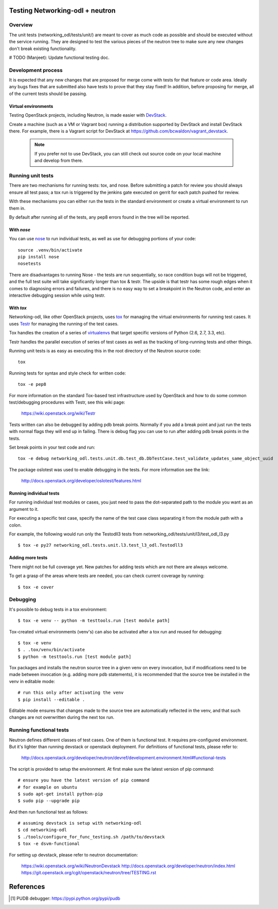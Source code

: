 Testing Networking-odl + neutron
================================

Overview
--------

The unit tests (networking_odl/tests/unit/) are meant to cover as much code as
possible and should be executed without the service running. They are
designed to test the various pieces of the neutron tree to make sure
any new changes don't break existing functionality.

# TODO (Manjeet): Update functional testing doc.

Development process
-------------------

It is expected that any new changes that are proposed for merge
come with tests for that feature or code area. Ideally any bugs
fixes that are submitted also have tests to prove that they stay
fixed!  In addition, before proposing for merge, all of the
current tests should be passing.

Virtual environments
~~~~~~~~~~~~~~~~~~~~

Testing OpenStack projects, including Neutron, is made easier with `DevStack <https://git.openstack.org/cgit/openstack-dev/devstack>`_.

Create a machine (such as a VM or Vagrant box) running a distribution supported
by DevStack and install DevStack there. For example, there is a Vagrant script
for DevStack at https://github.com/bcwaldon/vagrant_devstack.

 .. note::

    If you prefer not to use DevStack, you can still check out source code on your local
    machine and develop from there.


Running unit tests
------------------

There are two mechanisms for running tests: tox, and nose. Before submitting
a patch for review you should always ensure all test pass; a tox run is
triggered by the jenkins gate executed on gerrit for each patch pushed for
review.

With these mechanisms you can either run the tests in the standard
environment or create a virtual environment to run them in.

By default after running all of the tests, any pep8 errors
found in the tree will be reported.


With `nose`
~~~~~~~~~~~

You can use `nose`_ to run individual tests, as well as use for debugging
portions of your code::

    source .venv/bin/activate
    pip install nose
    nosetests

There are disadvantages to running Nose - the tests are run sequentially, so
race condition bugs will not be triggered, and the full test suite will
take significantly longer than tox & testr. The upside is that testr has
some rough edges when it comes to diagnosing errors and failures, and there is
no easy way to set a breakpoint in the Neutron code, and enter an
interactive debugging session while using testr.

.. _nose: https://nose.readthedocs.org/en/latest/index.html

With `tox`
~~~~~~~~~~

Networking-odl, like other OpenStack projects, uses `tox`_ for managing the virtual
environments for running test cases. It uses `Testr`_ for managing the running
of the test cases.

Tox handles the creation of a series of `virtualenvs`_ that target specific
versions of Python (2.6, 2.7, 3.3, etc).

Testr handles the parallel execution of series of test cases as well as
the tracking of long-running tests and other things.

Running unit tests is as easy as executing this in the root directory of the
Neutron source code::

    tox

Running tests for syntax and style check for written code::

    tox -e pep8

For more information on the standard Tox-based test infrastructure used by
OpenStack and how to do some common test/debugging procedures with Testr,
see this wiki page:

  https://wiki.openstack.org/wiki/Testr

.. _Testr: https://wiki.openstack.org/wiki/Testr
.. _tox: http://tox.readthedocs.org/en/latest/
.. _virtualenvs: https://pypi.python.org/pypi/virtualenv

Tests written can also be debugged by adding pdb break points. Normally if you add
a break point and just run the tests with normal flags they will end up in failing.
There is debug flag you can use to run after adding pdb break points in the tests.

Set break points in your test code and run::

    tox -e debug networking_odl.tests.unit.db.test_db.DbTestCase.test_validate_updates_same_object_uuid

The package oslotest was used to enable debugging in the tests. For more
information see the link:

  http://docs.openstack.org/developer/oslotest/features.html


Running individual tests
~~~~~~~~~~~~~~~~~~~~~~~~

For running individual test modules or cases, you just need to pass
the dot-separated path to the module you want as an argument to it.

For executing a specific test case, specify the name of the test case
class separating it from the module path with a colon.

For example, the following would run only the Testodll3 tests from
networking_odl/tests/unit/l3/test_odl_l3.py ::

      $ tox -e py27 networking_odl.tests.unit.l3.test_l3_odl.Testodll3

Adding more tests
~~~~~~~~~~~~~~~~~

There might not be full coverage yet. New patches for adding tests
which are not there are always welcome.

To get a grasp of the areas where tests are needed, you can check
current coverage by running::

    $ tox -e cover

Debugging
---------

It's possible to debug tests in a tox environment::

    $ tox -e venv -- python -m testtools.run [test module path]

Tox-created virtual environments (venv's) can also be activated
after a tox run and reused for debugging::

    $ tox -e venv
    $ . .tox/venv/bin/activate
    $ python -m testtools.run [test module path]

Tox packages and installs the neutron source tree in a given venv
on every invocation, but if modifications need to be made between
invocation (e.g. adding more pdb statements), it is recommended
that the source tree be installed in the venv in editable mode::

    # run this only after activating the venv
    $ pip install --editable .

Editable mode ensures that changes made to the source tree are
automatically reflected in the venv, and that such changes are not
overwritten during the next tox run.

Running functional tests
------------------------
Neutron defines different classes of test cases. One of them is functional
test. It requires pre-configured environment. But it's lighter than
running devstack or openstack deployment.
For definitions of functional tests, please refer to:

  http://docs.openstack.org/developer/neutron/devref/development.environment.html#functional-tests

The script is provided to setup the environment.
At first make sure the latest version of pip command::

    # ensure you have the latest version of pip command
    # for example on ubuntu
    $ sudo apt-get install python-pip
    $ sudo pip --upgrade pip

And then run functional test as follows::

    # assuming devstack is setup with networking-odl
    $ cd networking-odl
    $ ./tools/configure_for_func_testing.sh /path/to/devstack
    $ tox -e dsvm-functional


For setting up devstack, please refer to neutron documentation:

  https://wiki.openstack.org/wiki/NeutronDevstack
  http://docs.openstack.org/developer/neutron/index.html
  https://git.openstack.org/cgit/openstack/neutron/tree/TESTING.rst


References
==========

.. [#pudb] PUDB debugger:
   https://pypi.python.org/pypi/pudb
